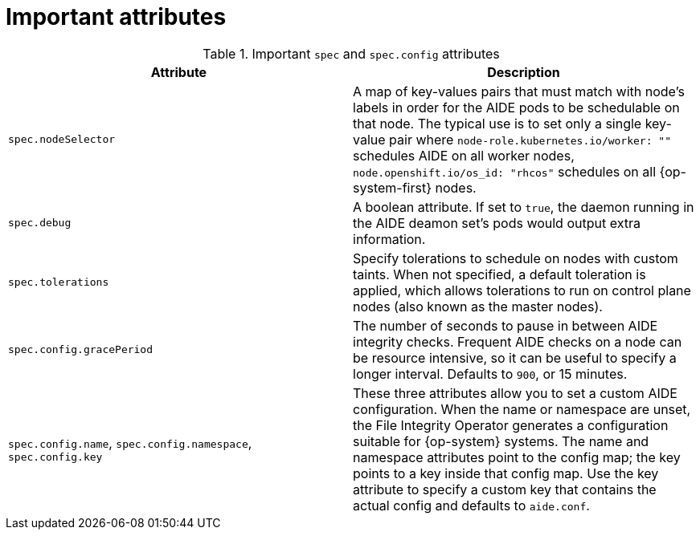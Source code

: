 // Module included in the following assemblies:
//
// * security/file_integrity_operator/file-integrity-operator-configuring.adoc

[id="important-file-integrity-object-attributes_{context}"]
= Important attributes

.Important `spec` and `spec.config` attributes

[%header,cols=2*]
|===
|Attribute
|Description

|`spec.nodeSelector`
|A map of key-values pairs that must match with node’s labels in order for the
AIDE pods to be schedulable on that node. The typical use is to set only a
single key-value pair where `node-role.kubernetes.io/worker: ""` schedules AIDE on
all worker nodes, `node.openshift.io/os_id: "rhcos"` schedules on all
{op-system-first} nodes.

|`spec.debug`
|A boolean attribute. If set to `true`, the daemon running in the AIDE deamon set’s
pods would output extra information.

|`spec.tolerations`
|Specify tolerations to schedule on nodes with custom taints. When not specified,
a default toleration is applied, which allows tolerations to run on control plane nodes (also known as the master nodes).

|`spec.config.gracePeriod`
|The number of seconds to pause in between AIDE integrity checks. Frequent AIDE
checks on a node can be resource intensive, so it can be useful to specify a
longer interval. Defaults to `900`, or 15 minutes.

|`spec.config.name`, `spec.config.namespace`, `spec.config.key`
|These three attributes allow you to set a custom AIDE configuration. When the name
or namespace are unset, the File Integrity Operator generates a configuration
suitable for {op-system} systems. The name and namespace attributes point to the
config map; the key points to a key inside that config map. Use the key
attribute to specify a custom key that contains the actual config and defaults
to `aide.conf`.
|===
